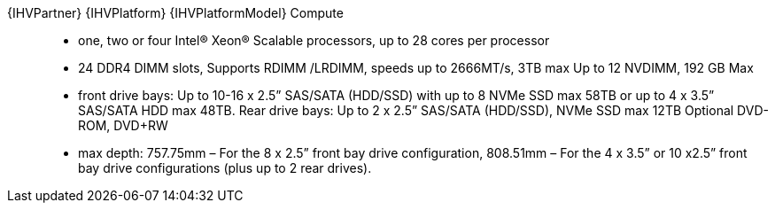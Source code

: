 
{IHVPartner} {IHVPlatform} {IHVPlatformModel} Compute::
* one, two or four Intel® Xeon® Scalable processors, up to 28 cores per processor
* 24 DDR4 DIMM slots, Supports RDIMM /LRDIMM, speeds up to 2666MT/s, 3TB max Up to 12 NVDIMM, 192 GB Max
* front drive bays: Up to 10-16 x 2.5” SAS/SATA (HDD/SSD) with up to 8 NVMe SSD max 58TB or up to 4 x 3.5” SAS/SATA HDD max 48TB. Rear drive bays: Up to 2 x 2.5” SAS/SATA (HDD/SSD), NVMe SSD max 12TB Optional DVD-ROM, DVD+RW
* max depth: 757.75mm – For the 8 x 2.5” front bay drive configuration, 808.51mm – For the 4 x 3.5” or 10 x2.5” front bay drive configurations (plus up to 2 rear drives).

